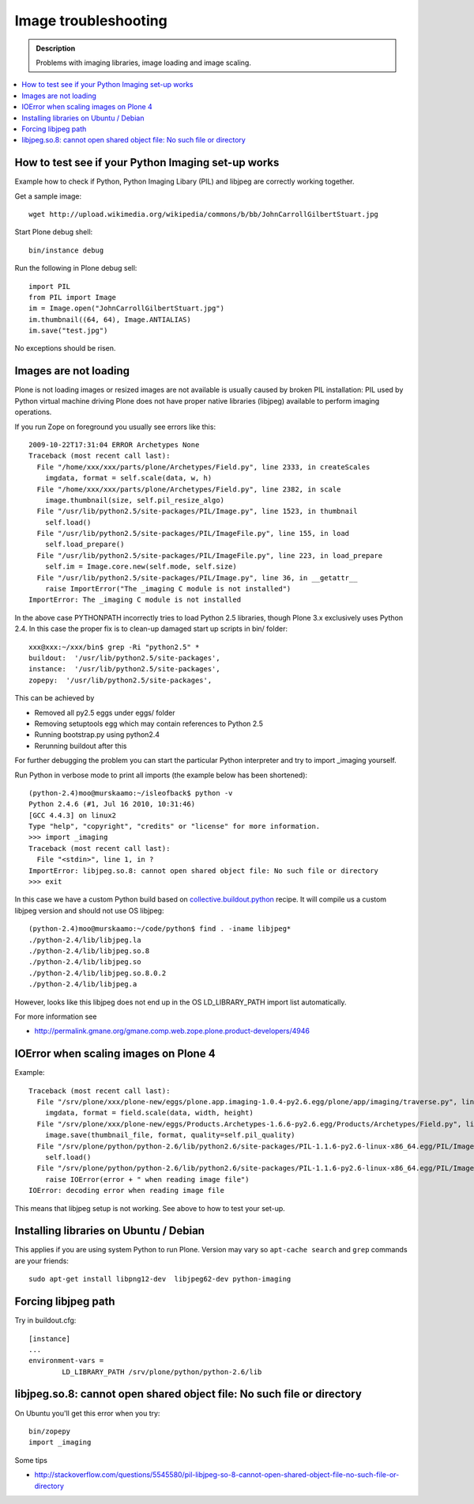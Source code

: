 =======================
 Image troubleshooting
=======================

.. admonition:: Description

        Problems with imaging libraries, image loading and image scaling.

.. contents:: :local:

How to test see if your Python Imaging set-up works
======================================================

Example how to check if Python, Python Imaging Libary (PIL) and
libjpeg are correctly working together.

Get a sample image::

    wget http://upload.wikimedia.org/wikipedia/commons/b/bb/JohnCarrollGilbertStuart.jpg

Start Plone debug shell::

     bin/instance debug    

Run the following in Plone debug sell::

    
    import PIL
    from PIL import Image
    im = Image.open("JohnCarrollGilbertStuart.jpg")
    im.thumbnail((64, 64), Image.ANTIALIAS)
    im.save("test.jpg")

No exceptions should be risen.


Images are not loading
=======================

Plone is not loading images or resized images are not available
is usually caused by broken PIL installation: PIL used by Python virtual machine driving
Plone does not have proper native libraries (libjpeg) available to perform imaging operations.

If you run Zope on foreground you usually see errors like this::

    2009-10-22T17:31:04 ERROR Archetypes None
    Traceback (most recent call last):
      File "/home/xxx/xxx/parts/plone/Archetypes/Field.py", line 2333, in createScales
        imgdata, format = self.scale(data, w, h)
      File "/home/xxx/xxx/parts/plone/Archetypes/Field.py", line 2382, in scale
        image.thumbnail(size, self.pil_resize_algo)
      File "/usr/lib/python2.5/site-packages/PIL/Image.py", line 1523, in thumbnail
        self.load()
      File "/usr/lib/python2.5/site-packages/PIL/ImageFile.py", line 155, in load
        self.load_prepare()
      File "/usr/lib/python2.5/site-packages/PIL/ImageFile.py", line 223, in load_prepare
        self.im = Image.core.new(self.mode, self.size)
      File "/usr/lib/python2.5/site-packages/PIL/Image.py", line 36, in __getattr__
        raise ImportError("The _imaging C module is not installed")
    ImportError: The _imaging C module is not installed


In the above case PYTHONPATH incorrectly tries to load Python 2.5 libraries,
though Plone 3.x exclusively uses Python 2.4. In this case the proper fix
is to clean-up damaged start up scripts in bin/ folder::

    xxx@xxx:~/xxx/bin$ grep -Ri "python2.5" *
    buildout:  '/usr/lib/python2.5/site-packages',
    instance:  '/usr/lib/python2.5/site-packages',
    zopepy:  '/usr/lib/python2.5/site-packages',

This can be achieved by

* Removed all py2.5 eggs under eggs/ folder

* Removing setuptools egg which may contain references to Python 2.5

* Running bootstrap.py using python2.4

* Rerunning buildout after this

For further debugging the problem you can start the particular Python interpreter and try to import _imaging yourself.

Run Python in verbose mode to print all imports (the example below has been shortened)::

        (python-2.4)moo@murskaamo:~/isleofback$ python -v
        Python 2.4.6 (#1, Jul 16 2010, 10:31:46) 
        [GCC 4.4.3] on linux2
        Type "help", "copyright", "credits" or "license" for more information.
        >>> import _imaging
        Traceback (most recent call last):
          File "<stdin>", line 1, in ?
        ImportError: libjpeg.so.8: cannot open shared object file: No such file or directory
        >>> exit
        
In this case we have a custom Python build based on `collective.buildout.python <http://blog.mfabrik.com/2010/07/16/easily-install-all-python-versions-under-linux-and-osx-using-collective-buildout-python/>`_ recipe.
It will compile us a custom libjpeg version and should not use OS libjpeg::

        (python-2.4)moo@murskaamo:~/code/python$ find . -iname libjpeg*
        ./python-2.4/lib/libjpeg.la
        ./python-2.4/lib/libjpeg.so.8
        ./python-2.4/lib/libjpeg.so
        ./python-2.4/lib/libjpeg.so.8.0.2
        ./python-2.4/lib/libjpeg.a

However, looks like this libjpeg does not end up in the OS LD_LIBRARY_PATH import list automatically.

For more information see

* http://permalink.gmane.org/gmane.comp.web.zope.plone.product-developers/4946         

IOError when scaling images on Plone 4
========================================

Example::
        
        Traceback (most recent call last):
          File "/srv/plone/xxx/plone-new/eggs/plone.app.imaging-1.0.4-py2.6.egg/plone/app/imaging/traverse.py", line 73, in createScale
            imgdata, format = field.scale(data, width, height)
          File "/srv/plone/xxx/plone-new/eggs/Products.Archetypes-1.6.6-py2.6.egg/Products/Archetypes/Field.py", line 2501, in scale
            image.save(thumbnail_file, format, quality=self.pil_quality)
          File "/srv/plone/python/python-2.6/lib/python2.6/site-packages/PIL-1.1.6-py2.6-linux-x86_64.egg/PIL/Image.py", line 1372, in save
            self.load()
          File "/srv/plone/python/python-2.6/lib/python2.6/site-packages/PIL-1.1.6-py2.6-linux-x86_64.egg/PIL/ImageFile.py", line 207, in load
            raise IOError(error + " when reading image file")
        IOError: decoding error when reading image file

This means that libjpeg setup is not working. See above to how to test your set-up.

Installing libraries on Ubuntu / Debian
==========================================

This applies if you are using system Python to run Plone.
Version may vary so ``apt-cache search`` and ``grep``
commands are your friends::

        sudo apt-get install libpng12-dev  libjpeg62-dev python-imaging
               
Forcing libjpeg path
======================

Try in buildout.cfg::

        [instance]
        ...
        environment-vars =
                LD_LIBRARY_PATH /srv/plone/python/python-2.6/lib
        

libjpeg.so.8: cannot open shared object file: No such file or directory
=========================================================================

On Ubuntu you'll get this error when you try::

   bin/zopepy
   import _imaging

Some tips

* http://stackoverflow.com/questions/5545580/pil-libjpeg-so-8-cannot-open-shared-object-file-no-such-file-or-directory



